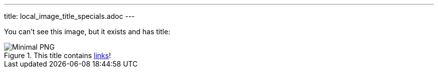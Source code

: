 ---
title: local_image_title_specials.adoc
---

You can't see this image, but it exists and has title:

.This title contains https://en.wikipedia.org/wiki/Hyperlink[links]!
image::../image.png[Minimal PNG]
